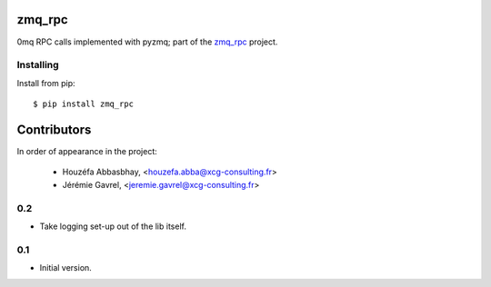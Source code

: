 zmq_rpc
=======

0mq RPC calls implemented with pyzmq; part of the `zmq_rpc`_ project.

.. _zmq_rpc: https://bitbucket.org/xcg/zmq_rpc


Installing
----------

Install from pip::

    $ pip install zmq_rpc

Contributors
============

In order of appearance in the project:

    - Houzéfa Abbasbhay, <houzefa.abba@xcg-consulting.fr>
    - Jérémie Gavrel, <jeremie.gavrel@xcg-consulting.fr>

0.2
---

- Take logging set-up out of the lib itself.


0.1
---

-  Initial version.


